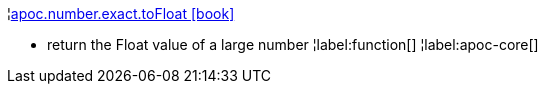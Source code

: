 ¦xref::overview/apoc.number/apoc.number.exact.toFloat.adoc[apoc.number.exact.toFloat icon:book[]] +

 - return the Float value of a large number
¦label:function[]
¦label:apoc-core[]
